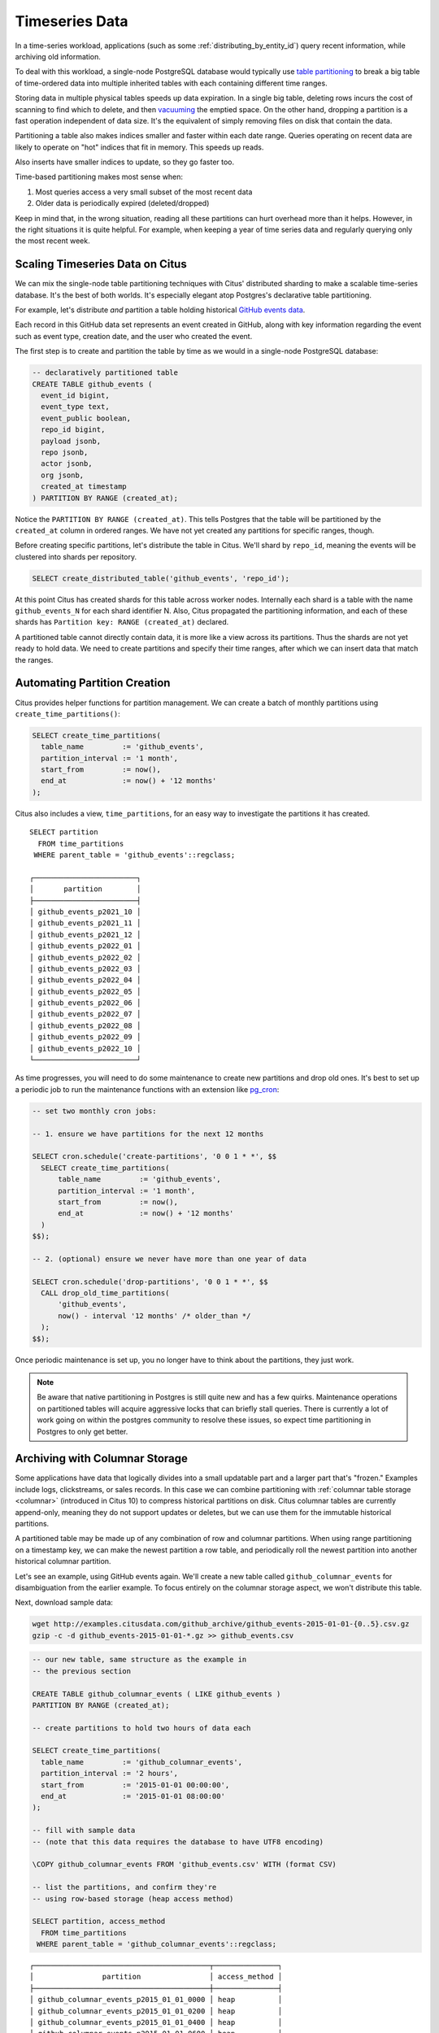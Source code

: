 .. _timeseries:

Timeseries Data
===============

In a time-series workload, applications (such as some :ref:`distributing_by_entity_id`) query recent information, while archiving old information.

To deal with this workload, a single-node PostgreSQL database would typically use `table partitioning <https://www.postgresql.org/docs/current/static/ddl-partitioning.html>`_ to break a big table of time-ordered data into multiple inherited tables with each containing different time ranges.

Storing data in multiple physical tables speeds up data expiration. In a single big table, deleting rows incurs the cost of scanning to find which to delete, and then `vacuuming <https://www.postgresql.org/docs/current/static/routine-vacuuming.html>`_ the emptied space. On the other hand, dropping a partition is a fast operation independent of data size. It's the equivalent of simply removing files on disk that contain the data.

.. image:: ../images/timeseries-delete-vs-drop.png
    :alt: autovacuum removing part of a table, and a partition being erased

Partitioning a table also makes indices smaller and faster within each date range. Queries operating on recent data are likely to operate on "hot" indices that fit in memory. This speeds up reads.

.. image:: ../images/timeseries-multiple-indices-select.png
    :alt: select from a big table vs select from a smaller partition

Also inserts have smaller indices to update, so they go faster too.

.. image:: ../images/timeseries-multiple-indices-insert.png
    :alt: insert into a big table vs insert into a smaller partition

Time-based partitioning makes most sense when:

1. Most queries access a very small subset of the most recent data
2. Older data is periodically expired (deleted/dropped)

Keep in mind that, in the wrong situation, reading all these partitions can hurt overhead more than it helps. However, in the right situations it is quite helpful. For example, when keeping a year of time series data and regularly querying only the most recent week.

Scaling Timeseries Data on Citus
--------------------------------

We can mix the single-node table partitioning techniques with Citus' distributed sharding to make a scalable time-series database. It's the best of both worlds. It's especially elegant atop Postgres's declarative table partitioning.

.. image:: ../images/timeseries-sharding-and-partitioning.png
    :alt: shards of partitions

For example, let's distribute *and* partition a table holding historical `GitHub events data <https://examples.citusdata.com/events.csv>`__.

Each record in this GitHub data set represents an event created in GitHub, along with key information regarding the event such as event type, creation date, and the user who created the event.

The first step is to create and partition the table by time as we would in a single-node PostgreSQL database:

.. code-block:: postgresql

  -- declaratively partitioned table
  CREATE TABLE github_events (
    event_id bigint,
    event_type text,
    event_public boolean,
    repo_id bigint,
    payload jsonb,
    repo jsonb,
    actor jsonb,
    org jsonb,
    created_at timestamp
  ) PARTITION BY RANGE (created_at);

Notice the ``PARTITION BY RANGE (created_at)``. This tells Postgres that the table will be partitioned by the ``created_at`` column in ordered ranges. We have not yet created any partitions for specific ranges, though.

Before creating specific partitions, let's distribute the table in Citus. We'll shard by ``repo_id``, meaning the events will be clustered into shards per repository.

.. code-block:: postgresql

  SELECT create_distributed_table('github_events', 'repo_id');

At this point Citus has created shards for this table across worker nodes. Internally each shard is a table with the name ``github_events_N`` for each shard identifier N. Also, Citus propagated the partitioning information, and each of these shards has ``Partition key: RANGE (created_at)`` declared.

A partitioned table cannot directly contain data, it is more like a view across its partitions. Thus the shards are not yet ready to hold data. We need to create partitions and specify their time ranges, after which we can insert data that match the ranges.

Automating Partition Creation
-----------------------------

Citus provides helper functions for partition management. We can create a batch
of monthly partitions using ``create_time_partitions()``:

.. code-block:: sql


  SELECT create_time_partitions(
    table_name         := 'github_events',
    partition_interval := '1 month',
    start_from         := now(),
    end_at             := now() + '12 months'
  );
 
Citus also includes a view, ``time_partitions``, for an easy way to investigate
the partitions it has created.

::

    SELECT partition
      FROM time_partitions
     WHERE parent_table = 'github_events'::regclass;

    ┌────────────────────────┐
    │       partition        │
    ├────────────────────────┤
    │ github_events_p2021_10 │
    │ github_events_p2021_11 │
    │ github_events_p2021_12 │
    │ github_events_p2022_01 │
    │ github_events_p2022_02 │
    │ github_events_p2022_03 │
    │ github_events_p2022_04 │
    │ github_events_p2022_05 │
    │ github_events_p2022_06 │
    │ github_events_p2022_07 │
    │ github_events_p2022_08 │
    │ github_events_p2022_09 │
    │ github_events_p2022_10 │
    └────────────────────────┘

As time progresses, you will need to do some maintenance to create new partitions and drop old ones. It's best to set up a periodic job to run the maintenance functions with an extension like `pg_cron <https://github.com/citusdata/pg_cron>`_:

.. code-block:: postgresql

  -- set two monthly cron jobs:

  -- 1. ensure we have partitions for the next 12 months

  SELECT cron.schedule('create-partitions', '0 0 1 * *', $$
    SELECT create_time_partitions(
        table_name         := 'github_events',
        partition_interval := '1 month',
        start_from         := now(),
        end_at             := now() + '12 months'
    )
  $$);

  -- 2. (optional) ensure we never have more than one year of data

  SELECT cron.schedule('drop-partitions', '0 0 1 * *', $$
    CALL drop_old_time_partitions(
        'github_events',
        now() - interval '12 months' /* older_than */
    );
  $$);

Once periodic maintenance is set up, you no longer have to think about the
partitions, they just work.

.. note::

  Be aware that native partitioning in Postgres is still quite new and has a few quirks. Maintenance operations on partitioned tables will acquire aggressive locks that can briefly stall queries. There is currently a lot of work going on within the postgres community to resolve these issues, so expect time partitioning in Postgres to only get better.

.. _columnar_example:

Archiving with Columnar Storage
-------------------------------

Some applications have data that logically divides into a small updatable part and a
larger part that's "frozen." Examples include logs, clickstreams, or sales
records. In this case we can combine partitioning with :ref:`columnar table
storage <columnar>` (introduced in Citus 10) to compress historical partitions
on disk. Citus columnar tables are currently append-only, meaning they do not
support updates or deletes, but we can use them for the immutable historical
partitions.

A partitioned table may be made up of any combination of row and columnar
partitions. When using range partitioning on a timestamp key, we can make the
newest partition a row table, and periodically roll the newest partition into
another historical columnar partition.

Let's see an example, using GitHub events again. We'll create a new table
called ``github_columnar_events`` for disambiguation from the earlier example.
To focus entirely on the columnar storage aspect, we won't distribute this
table.

Next, download sample data:

.. code-block:: bash

  wget http://examples.citusdata.com/github_archive/github_events-2015-01-01-{0..5}.csv.gz
  gzip -c -d github_events-2015-01-01-*.gz >> github_events.csv


.. code-block:: psql

  -- our new table, same structure as the example in
  -- the previous section

  CREATE TABLE github_columnar_events ( LIKE github_events )
  PARTITION BY RANGE (created_at);

  -- create partitions to hold two hours of data each

  SELECT create_time_partitions(
    table_name         := 'github_columnar_events',
    partition_interval := '2 hours',
    start_from         := '2015-01-01 00:00:00',
    end_at             := '2015-01-01 08:00:00'
  );

  -- fill with sample data
  -- (note that this data requires the database to have UTF8 encoding)

  \COPY github_columnar_events FROM 'github_events.csv' WITH (format CSV)

  -- list the partitions, and confirm they're
  -- using row-based storage (heap access method)

  SELECT partition, access_method
    FROM time_partitions
   WHERE parent_table = 'github_columnar_events'::regclass;

::

  ┌─────────────────────────────────────────┬───────────────┐
  │                partition                │ access_method │
  ├─────────────────────────────────────────┼───────────────┤
  │ github_columnar_events_p2015_01_01_0000 │ heap          │
  │ github_columnar_events_p2015_01_01_0200 │ heap          │
  │ github_columnar_events_p2015_01_01_0400 │ heap          │
  │ github_columnar_events_p2015_01_01_0600 │ heap          │
  └─────────────────────────────────────────┴───────────────┘

.. code-block:: postgresql

  -- convert older partitions to use columnar storage

  CALL alter_old_partitions_set_access_method(
    'github_columnar_events',
    '2015-01-01 06:00:00' /* older_than */,
    'columnar'
  );

  -- the old partitions are now columnar, while the
  -- latest uses row storage and can be updated

  SELECT partition, access_method
    FROM time_partitions
   WHERE parent_table = 'github_columnar_events'::regclass;

::

  ┌─────────────────────────────────────────┬───────────────┐
  │                partition                │ access_method │
  ├─────────────────────────────────────────┼───────────────┤
  │ github_columnar_events_p2015_01_01_0000 │ columnar      │
  │ github_columnar_events_p2015_01_01_0200 │ columnar      │
  │ github_columnar_events_p2015_01_01_0400 │ columnar      │
  │ github_columnar_events_p2015_01_01_0600 │ heap          │
  └─────────────────────────────────────────┴───────────────┘

To see the compression ratio for a columnar table, use ``VACUUM VERBOSE``. The
compression ratio for our three columnar partitions is pretty good:

.. code-block:: postgresql

  VACUUM VERBOSE github_columnar_events;

::

  INFO:  statistics for "github_columnar_events_p2015_01_01_0000":
  storage id: 10000000003
  total file size: 4481024, total data size: 4444425
  compression rate: 8.31x
  total row count: 15129, stripe count: 1, average rows per stripe: 15129
  chunk count: 18, containing data for dropped columns: 0, zstd compressed: 18
  
  INFO:  statistics for "github_columnar_events_p2015_01_01_0200":
  storage id: 10000000004
  total file size: 3579904, total data size: 3548221
  compression rate: 8.26x
  total row count: 12714, stripe count: 1, average rows per stripe: 12714
  chunk count: 18, containing data for dropped columns: 0, zstd compressed: 18
  
  INFO:  statistics for "github_columnar_events_p2015_01_01_0400":
  storage id: 10000000005
  total file size: 2949120, total data size: 2917407
  compression rate: 8.51x
  total row count: 11756, stripe count: 1, average rows per stripe: 11756
  chunk count: 18, containing data for dropped columns: 0, zstd compressed: 18

One power of the partitioned table ``github_columnar_events`` is that it can be
queried in its entirety like a normal table.

.. code-block:: postgresql

  SELECT COUNT(DISTINCT repo_id)
    FROM github_columnar_events;

::

  ┌───────┐
  │ count │
  ├───────┤
  │ 16001 │
  └───────┘

Entries can be updated or deleted, as long as there's a WHERE clause on the
partition key which filters entirely into row table partitions.

Archiving a Row Partition to Columnar Storage
~~~~~~~~~~~~~~~~~~~~~~~~~~~~~~~~~~~~~~~~~~~~~

When a row partition has filled its range, you can archive it to compressed
columnar storage. We can automate this with pg_cron like so:

.. code-block:: postgresql

  -- a monthly cron job

  SELECT cron.schedule('compress-partitions', '0 0 1 * *', $$
    CALL alter_old_partitions_set_access_method(
      'github_columnar_events',
      now() - interval '6 months' /* older_than */,
      'columnar'
    );
  $$);

For more information, see :ref:`columnar`.
